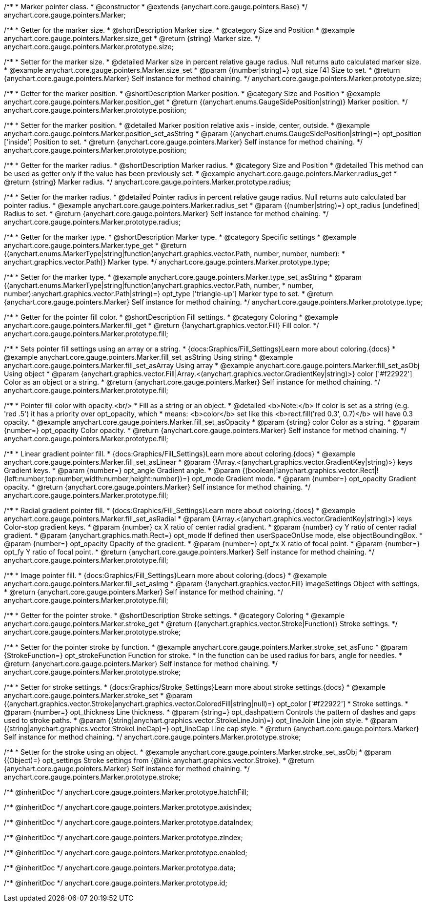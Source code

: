 /**
 * Marker pointer class.
 * @constructor
 * @extends {anychart.core.gauge.pointers.Base}
 */
anychart.core.gauge.pointers.Marker;


//----------------------------------------------------------------------------------------------------------------------
//
//  anychart.core.gauge.pointers.Marker.prototype.size;
//
//----------------------------------------------------------------------------------------------------------------------

/**
 * Getter for the marker size.
 * @shortDescription Marker size.
 * @category Size and Position
 * @example anychart.core.gauge.pointers.Marker.size_get
 * @return {string} Marker size.
 */
anychart.core.gauge.pointers.Marker.prototype.size;

/**
 * Setter for the marker size.
 * @detailed Marker size in percent relative gauge radius. Null returns auto calculated marker size.
 * @example anychart.core.gauge.pointers.Marker.size_set
 * @param {(number|string)=} opt_size [4] Size to set.
 * @return {anychart.core.gauge.pointers.Marker} Self instance for method chaining.
 */
anychart.core.gauge.pointers.Marker.prototype.size;


//----------------------------------------------------------------------------------------------------------------------
//
//  anychart.core.gauge.pointers.Marker.prototype.position;
//
//----------------------------------------------------------------------------------------------------------------------

/**
 * Getter for the marker position.
 * @shortDescription Marker position.
 * @category Size and Position
 * @example anychart.core.gauge.pointers.Marker.position_get
 * @return {(anychart.enums.GaugeSidePosition|string)} Marker position.
 */
anychart.core.gauge.pointers.Marker.prototype.position;

/**
 * Setter for the marker position.
 * @detailed Marker position relative axis - inside, center, outside.
 * @example anychart.core.gauge.pointers.Marker.position_set_asString
 * @param {(anychart.enums.GaugeSidePosition|string)=} opt_position ['inside'] Position to set.
 * @return {anychart.core.gauge.pointers.Marker} Self instance for method chaining.
 */
anychart.core.gauge.pointers.Marker.prototype.position;


//----------------------------------------------------------------------------------------------------------------------
//
//  anychart.core.gauge.pointers.Marker.prototype.radius;
//
//----------------------------------------------------------------------------------------------------------------------

/**
 * Getter for the marker radius.
 * @shortDescription Marker radius.
 * @category Size and Position
 * @detailed This method can be used as getter only if the value has been previously set.
 * @example anychart.core.gauge.pointers.Marker.radius_get
 * @return {string} Marker radius.
 */
anychart.core.gauge.pointers.Marker.prototype.radius;

/**
 * Setter for the marker radius.
 * @detailed Pointer radius in percent relative gauge radius. Null returns auto calculated bar pointer radius.
 * @example anychart.core.gauge.pointers.Marker.radius_set
 * @param {(number|string)=} opt_radius [undefined] Radius to set.
 * @return {anychart.core.gauge.pointers.Marker} Self instance for method chaining.
 */
anychart.core.gauge.pointers.Marker.prototype.radius;


//----------------------------------------------------------------------------------------------------------------------
//
//  anychart.core.gauge.pointers.Marker.prototype.type;
//
//----------------------------------------------------------------------------------------------------------------------

/**
 * Getter for the marker type.
 * @shortDescription Marker type.
 * @category Specific settings
 * @example anychart.core.gauge.pointers.Marker.type_get
 * @return {(anychart.enums.MarkerType|string|function(anychart.graphics.vector.Path, number, number, number):
 * anychart.graphics.vector.Path)} Marker type.
 */
anychart.core.gauge.pointers.Marker.prototype.type;

/**
 * Setter for the marker type.
 * @example anychart.core.gauge.pointers.Marker.type_set_asString
 * @param {(anychart.enums.MarkerType|string|function(anychart.graphics.vector.Path, number,
 * number, number):anychart.graphics.vector.Path|string)=} opt_type ['triangle-up'] Marker type to set.
 * @return {anychart.core.gauge.pointers.Marker} Self instance for method chaining.
 */
anychart.core.gauge.pointers.Marker.prototype.type;

//----------------------------------------------------------------------------------------------------------------------
//
//  anychart.core.gauge.pointers.Marker.prototype.fill
//
//----------------------------------------------------------------------------------------------------------------------

/**
 * Getter for the pointer fill color.
 * @shortDescription Fill settings.
 * @category Coloring
 * @example anychart.core.gauge.pointers.Marker.fill_get
 * @return {!anychart.graphics.vector.Fill} Fill color.
 */
anychart.core.gauge.pointers.Marker.prototype.fill;

/**
 * Sets pointer fill settings using an array or a string.
 * {docs:Graphics/Fill_Settings}Learn more about coloring.{docs}
 * @example anychart.core.gauge.pointers.Marker.fill_set_asString Using string
 * @example anychart.core.gauge.pointers.Marker.fill_set_asArray Using array
 * @example anychart.core.gauge.pointers.Marker.fill_set_asObj Using object
 * @param {anychart.graphics.vector.Fill|Array.<(anychart.graphics.vector.GradientKey|string)>} color ['#f22922'] Color as an object or a string.
 * @return {anychart.core.gauge.pointers.Marker} Self instance for method chaining.
 */
anychart.core.gauge.pointers.Marker.prototype.fill;

/**
 * Pointer fill color with opacity.<br/>
 * Fill as a string or an object.
 * @detailed <b>Note:</b> If color is set as a string (e.g. 'red .5') it has a priority over opt_opacity, which
 * means: <b>color</b> set like this <b>rect.fill('red 0.3', 0.7)</b> will have 0.3 opacity.
 * @example anychart.core.gauge.pointers.Marker.fill_set_asOpacity
 * @param {string} color Color as a string.
 * @param {number=} opt_opacity Color opacity.
 * @return {anychart.core.gauge.pointers.Marker} Self instance for method chaining.
 */
anychart.core.gauge.pointers.Marker.prototype.fill;

/**
 * Linear gradient pointer fill.
 * {docs:Graphics/Fill_Settings}Learn more about coloring.{docs}
 * @example anychart.core.gauge.pointers.Marker.fill_set_asLinear
 * @param {!Array.<(anychart.graphics.vector.GradientKey|string)>} keys Gradient keys.
 * @param {number=} opt_angle Gradient angle.
 * @param {(boolean|!anychart.graphics.vector.Rect|!{left:number,top:number,width:number,height:number})=} opt_mode Gradient mode.
 * @param {number=} opt_opacity Gradient opacity.
 * @return {anychart.core.gauge.pointers.Marker} Self instance for method chaining.
 */
anychart.core.gauge.pointers.Marker.prototype.fill;

/**
 * Radial gradient pointer fill.
 * {docs:Graphics/Fill_Settings}Learn more about coloring.{docs}
 * @example anychart.core.gauge.pointers.Marker.fill_set_asRadial
 * @param {!Array.<(anychart.graphics.vector.GradientKey|string)>} keys Color-stop gradient keys.
 * @param {number} cx X ratio of center radial gradient.
 * @param {number} cy Y ratio of center radial gradient.
 * @param {anychart.graphics.math.Rect=} opt_mode If defined then userSpaceOnUse mode, else objectBoundingBox.
 * @param {number=} opt_opacity Opacity of the gradient.
 * @param {number=} opt_fx X ratio of focal point.
 * @param {number=} opt_fy Y ratio of focal point.
 * @return {anychart.core.gauge.pointers.Marker} Self instance for method chaining.
 */
anychart.core.gauge.pointers.Marker.prototype.fill;

/**
 * Image pointer fill.
 * {docs:Graphics/Fill_Settings}Learn more about coloring.{docs}
 * @example anychart.core.gauge.pointers.Marker.fill_set_asImg
 * @param {!anychart.graphics.vector.Fill} imageSettings Object with settings.
 * @return {anychart.core.gauge.pointers.Marker} Self instance for method chaining.
 */
anychart.core.gauge.pointers.Marker.prototype.fill;

//----------------------------------------------------------------------------------------------------------------------
//
//  anychart.core.gauge.pointers.Marker.prototype.stroke
//
//----------------------------------------------------------------------------------------------------------------------

/**
 * Getter for the pointer stroke.
 * @shortDescription Stroke settings.
 * @category Coloring
 * @example anychart.core.gauge.pointers.Marker.stroke_get
 * @return {(anychart.graphics.vector.Stroke|Function)} Stroke settings.
 */
anychart.core.gauge.pointers.Marker.prototype.stroke;

/**
 * Setter for the pointer stroke by function.
 * @example anychart.core.gauge.pointers.Marker.stroke_set_asFunc
 * @param {StrokeFunction=} opt_strokeFunction Function for stroke.
 * In the function can be used radius for bars, angle for needles.
 * @return {anychart.core.gauge.pointers.Marker} Self instance for method chaining.
 */
anychart.core.gauge.pointers.Marker.prototype.stroke;

/**
 * Setter for stroke settings.
 * {docs:Graphics/Stroke_Settings}Learn more about stroke settings.{docs}
 * @example anychart.core.gauge.pointers.Marker.stroke_set
 * @param {(anychart.graphics.vector.Stroke|anychart.graphics.vector.ColoredFill|string|null)=} opt_color ['#f22922']
 * Stroke settings.
 * @param {number=} opt_thickness Line thickness.
 * @param {string=} opt_dashpattern Controls the pattern of dashes and gaps used to stroke paths.
 * @param {(string|anychart.graphics.vector.StrokeLineJoin)=} opt_lineJoin Line join style.
 * @param {(string|anychart.graphics.vector.StrokeLineCap)=} opt_lineCap Line cap style.
 * @return {anychart.core.gauge.pointers.Marker} Self instance for method chaining.
 */
anychart.core.gauge.pointers.Marker.prototype.stroke;

/**
 * Setter for the stroke using an object.
 * @example anychart.core.gauge.pointers.Marker.stroke_set_asObj
 * @param {(Object)=} opt_settings Stroke settings from {@link anychart.graphics.vector.Stroke}.
 * @return {anychart.core.gauge.pointers.Marker} Self instance for method chaining.
 */
anychart.core.gauge.pointers.Marker.prototype.stroke;



/** @inheritDoc */
anychart.core.gauge.pointers.Marker.prototype.hatchFill;

/** @inheritDoc */
anychart.core.gauge.pointers.Marker.prototype.axisIndex;

/** @inheritDoc */
anychart.core.gauge.pointers.Marker.prototype.dataIndex;

/** @inheritDoc */
anychart.core.gauge.pointers.Marker.prototype.zIndex;

/** @inheritDoc */
anychart.core.gauge.pointers.Marker.prototype.enabled;

/** @inheritDoc */
anychart.core.gauge.pointers.Marker.prototype.data;

/** @inheritDoc */
anychart.core.gauge.pointers.Marker.prototype.id;

